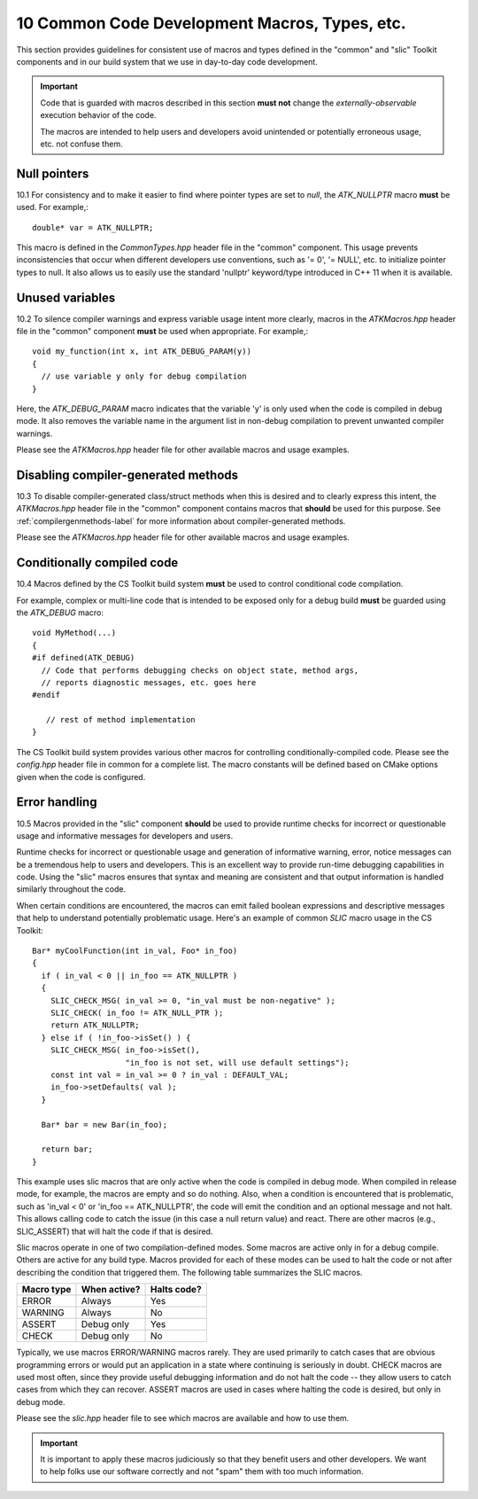 .. ##
.. ## Copyright (c) 2016, Lawrence Livermore National Security, LLC.
.. ##
.. ## Produced at the Lawrence Livermore National Laboratory.
.. ##
.. ## All rights reserved.
.. ##
.. ## This file cannot be distributed without permission and
.. ## further review from Lawrence Livermore National Laboratory.
.. ##

.. _codemacros-label:

=======================================================
10 Common Code Development Macros, Types, etc.
=======================================================

This section provides guidelines for consistent use of macros and types
defined in the "common" and "slic" Toolkit components and in our build 
system that we use in day-to-day code development.

.. important:: Code that is guarded with macros described in this section 
               **must not** change the *externally-observable* execution 
               behavior of the code.

               The macros are intended to help users and developers avoid
               unintended or potentially erroneous usage, etc. not confuse them. 

------------------------------------
Null pointers
------------------------------------

10.1 For consistency and to make it easier to find where pointer types are
set to *null*, the `ATK_NULLPTR` macro **must** be used. For example,::

   double* var = ATK_NULLPTR;

This macro is defined in the `CommonTypes.hpp` header file in the "common"
component. This usage prevents inconsistencies that occur when different 
developers use conventions, such as '= 0', '= NULL', etc. to initialize
pointer types to null. It also allows us to easily use the standard 'nullptr' 
keyword/type introduced in C++ 11 when it is available.


------------------------------------
Unused variables
------------------------------------

10.2 To silence compiler warnings and express variable usage intent more 
clearly, macros in the `ATKMacros.hpp` header file in the "common" component 
**must** be used when appropriate. For example,::

    void my_function(int x, int ATK_DEBUG_PARAM(y))
    {
      // use variable y only for debug compilation
    }

Here, the `ATK_DEBUG_PARAM` macro indicates that the variable 'y' is only
used when the code is compiled in debug mode. It also removes the variable
name in the argument list in non-debug compilation to prevent unwanted
compiler warnings.

Please see the `ATKMacros.hpp` header file for other available macros and 
usage examples.


------------------------------------
Disabling compiler-generated methods
------------------------------------

10.3 To disable compiler-generated class/struct methods when this is desired 
and to clearly express this intent, the `ATKMacros.hpp` header file in the 
"common" component contains macros that **should** be used for this purpose. 
See :ref:`compilergenmethods-label` for more information about 
compiler-generated methods.

Please see the `ATKMacros.hpp` header file for other available macros and 
usage examples.


------------------------------------
Conditionally compiled code
------------------------------------

10.4 Macros defined by the CS Toolkit build system **must** be used to 
control conditional code compilation. 

For example, complex or multi-line code that is intended to be exposed only
for a debug build **must** be guarded using the `ATK_DEBUG` macro::

   void MyMethod(...) 
   {
   #if defined(ATK_DEBUG)
     // Code that performs debugging checks on object state, method args,
     // reports diagnostic messages, etc. goes here 
   #endif 

      // rest of method implementation
   }

The CS Toolkit build system provides various other macros for controlling 
conditionally-compiled code. Please see the `config.hpp` header file in
common for a complete list. The macro constants will be defined based on
CMake options given when the code is configured. 


------------------------------------
Error handling
------------------------------------

10.5 Macros provided in the "slic" component **should** be used to provide 
runtime checks for incorrect or questionable usage and informative messages 
for developers and users.

Runtime checks for incorrect or questionable usage and generation of 
informative warning, error, notice messages can be a tremendous help to 
users and developers. This is an excellent way to provide run-time debugging 
capabilities in code. Using the "slic" macros ensures that syntax and meaning
are consistent and that output information is handled similarly throughout 
the code. 

When certain conditions are encountered, the macros can emit failed boolean 
expressions and descriptive messages that help to understand potentially
problematic usage. Here's an example of common *SLIC* macro usage in the CS 
Toolkit::

   Bar* myCoolFunction(int in_val, Foo* in_foo)
   {
     if ( in_val < 0 || in_foo == ATK_NULLPTR )  
     {
       SLIC_CHECK_MSG( in_val >= 0, "in_val must be non-negative" );
       SLIC_CHECK( in_foo != ATK_NULL_PTR );
       return ATK_NULLPTR;
     } else if ( !in_foo->isSet() ) {
       SLIC_CHECK_MSG( in_foo->isSet(), 
                       "in_foo is not set, will use default settings");
       const int val = in_val >= 0 ? in_val : DEFAULT_VAL;
       in_foo->setDefaults( val );
     }
    
     Bar* bar = new Bar(in_foo);

     return bar;
   }

This example uses slic macros that are only active when the code is compiled
in debug mode. When compiled in release mode, for example, the macros are 
empty and so do nothing. Also, when a condition is encountered that is 
problematic, such as 'in_val < 0' or 'in_foo == ATK_NULLPTR', the code will
emit the condition and an optional message and not halt. This allows calling
code to catch the issue (in this case a null return value) and react. There
are other macros (e.g., SLIC_ASSERT) that will halt the code if that is 
desired.

Slic macros operate in one of two compilation-defined modes. Some macros are 
active only in for a debug compile. Others are active for any build type.
Macros provided for each of these modes can be used to halt the code or not 
after describing the condition that triggered them. The following table
summarizes the SLIC macros.

============== ================ ====================
  Macro type     When active?     Halts code?
============== ================ ====================
  ERROR          Always           Yes
  WARNING        Always           No
  ASSERT         Debug only       Yes
  CHECK          Debug only       No
============== ================ ====================

Typically, we use macros ERROR/WARNING macros rarely. They are used primarily
to catch cases that are obvious programming errors or would put an application 
in a state where continuing is seriously in doubt. CHECK macros are used most
often, since they provide useful debugging information and do not halt the 
code -- they allow users to catch cases from which they can recover. ASSERT
macros are used in cases where halting the code is desired, but only in 
debug mode.

Please see the `slic.hpp` header file to see which macros are available and 
how to use them. 

.. important:: It is important to apply these macros judiciously so that they
               benefit users and other developers. We want to help folks use 
               our software correctly and not "spam" them with too much 
               information.


